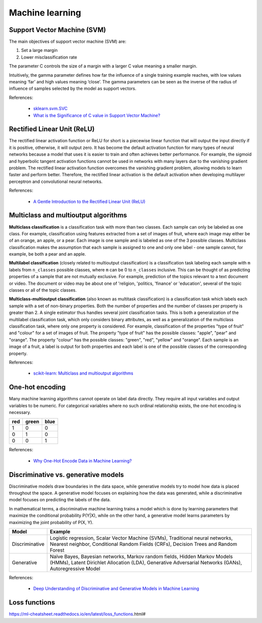 Machine learning
****************

Support Vector Machine (SVM)
============================

The main objectives of support vector machine (SVM) are:

1. Set a large margin
2. Lower misclassification rate

The parameter C controls the size of a margin with a larger C value meaning a smaller margin.

Intuitively, the gamma parameter defines how far the influence of a single training example reaches, with low values meaning ‘far’ and high values meaning ‘close’. The gamma parameters can be seen as the inverse of the radius of influence of samples selected by the model as support vectors.

References:

  - `sklearn.svm.SVC <https://scikit-learn.org/stable/modules/generated/sklearn.svm.SVC.html>`__
  - `What is the Significance of C value in Support Vector Machine? <https://medium.com/@pushkarmandot/what-is-the-significance-of-c-value-in-support-vector-machine-28224e852c5a>`__

Rectified Linear Unit (ReLU)
============================

The rectified linear activation function or ReLU for short is a piecewise linear function that will output the input directly if it is positive, otherwise, it will output zero. It has become the default activation function for many types of neural networks because a model that uses it is easier to train and often achieves better performance. For example, the sigmoid and hyperbolic tangent activation functions cannot be used in networks with many layers due to the vanishing gradient problem. The rectified linear activation function overcomes the vanishing gradient problem, allowing models to learn faster and perform better. Therefore, the rectified linear activation is the default activation when developing multilayer perceptron and convolutional neural networks.

References:

  - `A Gentle Introduction to the Rectified Linear Unit (ReLU) <https://machinelearningmastery.com/rectified-linear-activation-function-for-deep-learning-neural-networks/>`__

Multiclass and multioutput algorithms
=====================================

**Multiclass classification** is a classification task with more than two classes. Each sample can only be labeled as one class. For example, classification using features extracted from a set of images of fruit, where each image may either be of an orange, an apple, or a pear. Each image is one sample and is labeled as one of the 3 possible classes. Multiclass classification makes the assumption that each sample is assigned to one and only one label - one sample cannot, for example, be both a pear and an apple.

**Multilabel classification** (closely related to multioutput classification) is a classification task labeling each sample with ``m`` labels from ``n_classes`` possible classes, where ``m`` can be 0 to ``n_classes`` inclusive. This can be thought of as predicting properties of a sample that are not mutually exclusive. For example, prediction of the topics relevant to a text document or video. The document or video may be about one of 'religion, 'politics, 'finance' or 'education', several of the topic classes or all of the topic classes.

**Multiclass-multioutput classification** (also known as multitask classification) is a classification task which labels each sample with a set of non-binary properties. Both the number of properties and the number of classes per property is greater than 2. A single estimator thus handles several joint classification tasks. This is both a generalization of the multilabel classification task, which only considers binary attributes, as well as a generalization of the multiclass classification task, where only one property is considered. For example, classification of the properties "type of fruit" and "colour" for a set of images of fruit. The property "type of fruit" has the possible classes: "apple", "pear" and "orange". The property "colour" has the possible classes: "green", "red", "yellow" and "orange". Each sample is an image of a fruit, a label is output for both properties and each label is one of the possible classes of the corresponding property.

References:

  - `scikit-learn: Multiclass and multioutput algorithms <https://scikit-learn.org/stable/modules/multiclass.html>`__

One-hot encoding
================

Many machine learning algorithms cannot operate on label data directly. They require all input variables and output variables to be numeric. For categorical variables where no such ordinal relationship exists, the one-hot encoding is necessary.

+-----+-------+------+
| red | green | blue |
+=====+=======+======+
| 1   | 0     | 0    |
+-----+-------+------+
| 0   | 1     | 0    |
+-----+-------+------+
| 0   | 0     | 1    |
+-----+-------+------+

References:

  - `Why One-Hot Encode Data in Machine Learning? <https://machinelearningmastery.com/why-one-hot-encode-data-in-machine-learning/>`__

Discriminative vs. generative models
====================================

Discriminative models draw boundaries in the data space, while generative models try to model how data is placed throughout the space. A generative model focuses on explaining how the data was generated, while a discriminative model focuses on predicting the labels of the data.

In mathematical terms, a discriminative machine learning trains a model which is done by learning parameters that maximize the conditional probability P(Y|X), while on the other hand, a generative model learns parameters by maximizing the joint probability of P(X, Y).

.. list-table::
   :header-rows: 1

   * - Model
     - Example
   * - Discriminative
     - Logistic regression, Scalar Vector Machine (SVMs), Traditional neural networks, Nearest neighbor, Conditional Random Fields (CRFs), Decision Trees and Random Forest
   * - Generative
     - Naïve Bayes, Bayesian networks, Markov random fields, Hidden Markov Models (HMMs), Latent Dirichlet Allocation (LDA), Generative Adversarial Networks (GANs), Autoregressive Model

References:

  - `Deep Understanding of Discriminative and Generative Models in Machine Learning <https://www.analyticsvidhya.com/blog/2021/07/deep-understanding-of-discriminative-and-generative-models-in-machine-learning/#:~:text=Discriminative%20models%20draw%20boundaries%20in,the%20labels%20of%20the%20data.>`__

Loss functions
==============

https://ml-cheatsheet.readthedocs.io/en/latest/loss_functions.html#
